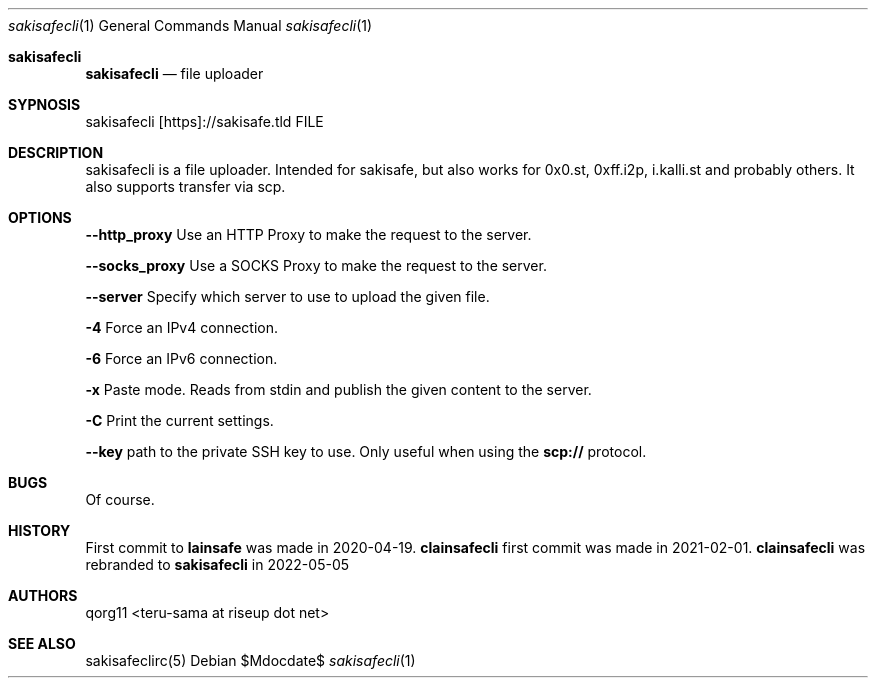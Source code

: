 .Dd $Mdocdate$
.Dt sakisafecli 1
.Os
.Sh sakisafecli
.Nm sakisafecli
.Nd file uploader

.Sh SYPNOSIS

sakisafecli [https]://sakisafe.tld FILE

.Sh DESCRIPTION
sakisafecli is a file uploader. Intended for sakisafe, but also works
for 0x0.st, 0xff.i2p, i.kalli.st and probably others. It also supports
transfer via scp.
.Sh OPTIONS

.Sy --http_proxy
Use an HTTP Proxy to make the request to the server.

.Sy --socks_proxy 
Use a SOCKS Proxy to make the request to the server.

.Sy --server
Specify which server to use to upload the given file.

.Sy -4
Force an IPv4 connection.

.Sy -6
Force an IPv6 connection.

.Sy -x
Paste mode. Reads from stdin and publish the given content to the
server.

.Sy -C
Print the current settings.

.Sy --key
path to the private SSH key to use. Only useful when using the
.Sy scp://
protocol.

.Sh BUGS
Of course.
.Sh HISTORY

First commit to 
.Sy lainsafe
was made in 2020-04-19.
.Sy clainsafecli
first commit was made in 2021-02-01.
.Sy clainsafecli
was rebranded to
.Sy sakisafecli
in 2022-05-05
.Sh AUTHORS
qorg11 <teru-sama at riseup dot net>
.Sh SEE ALSO
sakisafeclirc(5)
